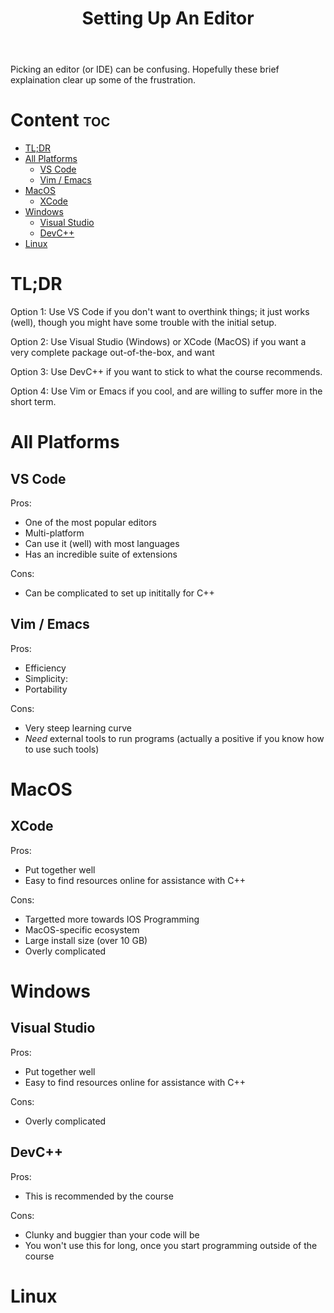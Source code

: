 #+title: Setting Up An Editor

Picking an editor (or IDE) can be confusing. Hopefully these brief explaination clear up some of the frustration.

* Content :toc:
- [[#tldr][TL;DR]]
- [[#all-platforms][All Platforms]]
  - [[#vs-code][VS Code]]
  - [[#vim--emacs][Vim / Emacs]]
- [[#macos][MacOS]]
  - [[#xcode][XCode]]
- [[#windows][Windows]]
  - [[#visual-studio][Visual Studio]]
  - [[#devc][DevC++]]
- [[#linux][Linux]]

* TL;DR

Option 1:
Use VS Code if you don't want to overthink things; it just works (well), though you might have some trouble with the initial setup.

Option 2:
Use Visual Studio (Windows) or XCode (MacOS) if you want a very complete package out-of-the-box, and want

Option 3:
Use DevC++ if you want to stick to what the course recommends.

Option 4:
Use Vim or Emacs if you cool, and are willing to suffer more in the short term.

* All Platforms
** VS Code

Pros:
- One of the most popular editors
- Multi-platform
- Can use it (well) with most languages
- Has an incredible suite of extensions

Cons:
- Can be complicated to set up inititally for C++

** Vim / Emacs

Pros:
- Efficiency
- Simplicity:
- Portability

Cons:
- Very steep learning curve
- /Need/ external tools to run programs (actually a positive if you know how to use such tools)

* MacOS
** XCode

Pros:
- Put together well
- Easy to find resources online for assistance with C++

Cons:
- Targetted more towards IOS Programming
- MacOS-specific ecosystem
- Large install size (over 10 GB)
- Overly complicated

* Windows
** Visual Studio

Pros:
- Put together well
- Easy to find resources online for assistance with C++

Cons:
- Overly complicated

** DevC++

Pros:
- This is recommended by the course

Cons:
- Clunky and buggier than your code will be
- You won't use this for long, once you start programming outside of the course

* Linux
